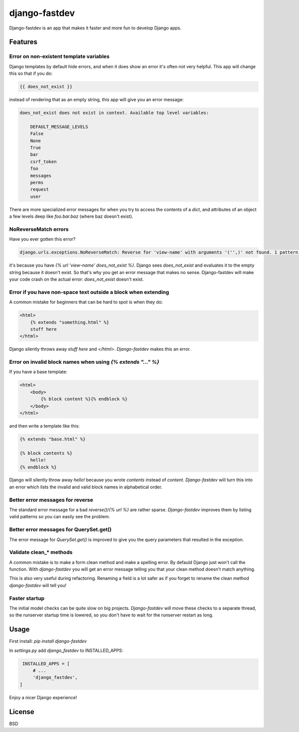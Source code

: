 django-fastdev
==============

Django-fastdev is an app that makes it faster and more fun to develop Django apps.

Features
--------


Error on non-existent template variables
~~~~~~~~~~~~~~~~~~~~~~~~~~~~~~~~~~~~~~~~

Django templates by default hide errors, and when it does show an error it's often not very helpful. This app will change this so that if you do:

.. code:: html

    {{ does_not_exist }}

instead of rendering that as an empty string, this app will give you an error message:

.. code::

    does_not_exist does not exist in context. Available top level variables:

        DEFAULT_MESSAGE_LEVELS
        False
        None
        True
        bar
        csrf_token
        foo
        messages
        perms
        request
        user

There are more specialized error messages for when you try to access the contents of a `dict`, and attributes of an object a few levels deep like `foo.bar.baz` (where baz doesn't exist).

NoReverseMatch errors
~~~~~~~~~~~~~~~~~~~~~

Have you ever gotten this error?

.. code::

    django.urls.exceptions.NoReverseMatch: Reverse for 'view-name' with arguments '('',)' not found. 1 pattern(s) tried:


it's because you have `{% url 'view-name' does_not_exist %}`. Django sees
`does_not_exist` and evaluates it to the empty string because it doesn't exist.
So that's why you get an error message that makes no sense. Django-fastdev will
make your code crash on the actual error: `does_not_exist` doesn't exist.


Error if you have non-space text outside a block when extending
~~~~~~~~~~~~~~~~~~~~~~~~~~~~~~~~~~~~~~~~~~~~~~~~~~~~~~~~~~~~~~~

A common mistake for beginners that can be hard to spot is when they do:

..  code-block:: html

    <html>
        {% extends "something.html" %}
        stuff here
    </html>

Django silently throws away `stuff here` and `</html>`. `Django-fastdev` makes this an error.


Error on invalid block names when using `{% extends "..." %}`
~~~~~~~~~~~~~~~~~~~~~~~~~~~~~~~~~~~~~~~~~~~~~~~~~~~~~~~~~~~~~

If you have a base template:

..  code-block:: html

    <html>
        <body>
            {% block content %}{% endblock %}
        </body>
    </html>

and then write a template like this:

..  code-block:: html

    {% extends "base.html" %}

    {% block contents %}
        hello!
    {% endblock %}


Django will silently throw away `hello!` because you wrote `contents` instead
of `content`. `Django-fastdev` will turn this into an error which lists the
invalid and valid block names in alphabetical order.

Better error messages for reverse
~~~~~~~~~~~~~~~~~~~~~~~~~~~~~~~~~

The standard error message for a bad `reverse()`/`{% url %}` are rather sparse.
`Django-fastdev` improves them by listing valid patterns so you can easily see
the problem.


Better error messages for QuerySet.get()
~~~~~~~~~~~~~~~~~~~~~~~~~~~~~~~~~~~~~~~~

The error message for `QuerySet.get()` is improved to give you the query
parameters that resulted in the exception.


Validate clean_* methods
~~~~~~~~~~~~~~~~~~~~~~~~

A common mistake is to make a form clean method and make a spelling error. By
defauld Django just won't call the function. With `django-fastdev` you will get
an error message telling you that your clean method doesn't match anything.

This is also very useful during refactoring. Renaming a field is a lot safer
as if you forget to rename the clean method `django-fastdev` will tell you!


Faster startup
~~~~~~~~~~~~~~

The initial model checks can be quite slow on big projects. `Django-fastdev`
will move these checks to a separate thread, so the runserver startup time is
lowered, so you don't have to wait for the runserver restart as long.


Usage
------

First install: `pip install django-fastdev`

In `settings.py` add `django_fastdev` to INSTALLED_APPS:

.. code:: python

    INSTALLED_APPS = [
        # ...
        'django_fastdev',
   ]


Enjoy a nicer Django experience!


License
-------

BSD
